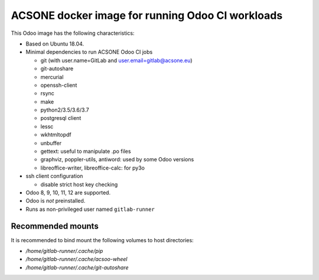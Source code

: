 ACSONE docker image for running Odoo CI workloads
=================================================

This Odoo image has the following characteristics:

- Based on Ubuntu 18.04.
- Minimal dependencies to run ACSONE Odoo CI jobs

  - git (with user.name=GitLab and user.email=gitlab@acsone.eu)
  - git-autoshare
  - mercurial
  - openssh-client
  - rsync
  - make
  - python2/3.5/3.6/3.7
  - postgresql client
  - lessc
  - wkhtmltopdf
  - unbuffer
  - gettext: useful to manipulate .po files
  - graphviz, poppler-utils, antiword: used by some Odoo versions
  - libreoffice-writer, libreoffice-calc: for py3o

- ssh client configuration

  - disable strict host key checking

- Odoo 8, 9, 10, 11, 12 are supported.
- Odoo is *not* preinstalled.
- Runs as non-privileged user named ``gitlab-runner``

Recommended mounts
------------------

It is recommended to bind mount the following volumes to host directories:

- `/home/gitlab-runner/.cache/pip`
- `/home/gitlab-runner/.cache/acsoo-wheel`
- `/home/gitlab-runner/.cache/git-autoshare`

